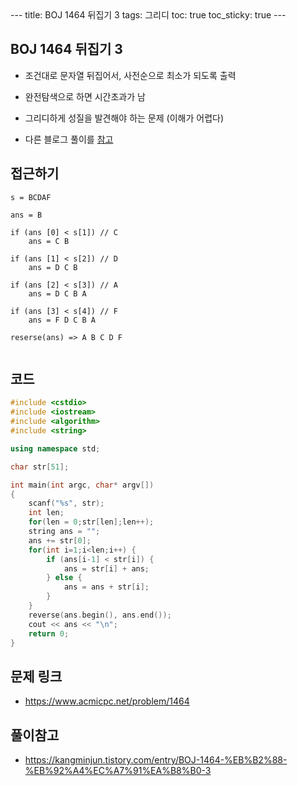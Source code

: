 #+HTML: ---
#+HTML: title: BOJ 1464 뒤집기 3
#+HTML: tags: 그리디
#+HTML: toc: true
#+HTML: toc_sticky: true
#+HTML: ---
#+OPTIONS: ^:nil

** BOJ 1464 뒤집기 3
- 조건대로 문자열 뒤집어서, 사전순으로 최소가 되도록 출력
- 완전탐색으로 하면 시간초과가 남

- 그리디하게 성질을 발견해야 하는 문제 (이해가 어렵다)
- 다른 블로그 풀이를 [[https://kangminjun.tistory.com/entry/BOJ-1464-%EB%B2%88-%EB%92%A4%EC%A7%91%EA%B8%B0-3][참고]]

** 접근하기
#+BEGIN_EXAMPLE
s = BCDAF

ans = B

if (ans [0] < s[1]) // C
    ans = C B

if (ans [1] < s[2]) // D
    ans = D C B

if (ans [2] < s[3]) // A
    ans = D C B A

if (ans [3] < s[4]) // F
    ans = F D C B A

reserse(ans) => A B C D F

#+END_EXAMPLE

** 코드
#+BEGIN_SRC cpp
#include <cstdio>
#include <iostream>
#include <algorithm>
#include <string>

using namespace std;

char str[51];

int main(int argc, char* argv[])
{
    scanf("%s", str);
    int len;
    for(len = 0;str[len];len++);
    string ans = "";
    ans += str[0];
    for(int i=1;i<len;i++) {
        if (ans[i-1] < str[i]) {
            ans = str[i] + ans;
        } else {
            ans = ans + str[i];
        }
    } 
    reverse(ans.begin(), ans.end());
    cout << ans << "\n";
    return 0;
}
#+END_SRC

** 문제 링크
- https://www.acmicpc.net/problem/1464

** 풀이참고
- https://kangminjun.tistory.com/entry/BOJ-1464-%EB%B2%88-%EB%92%A4%EC%A7%91%EA%B8%B0-3
